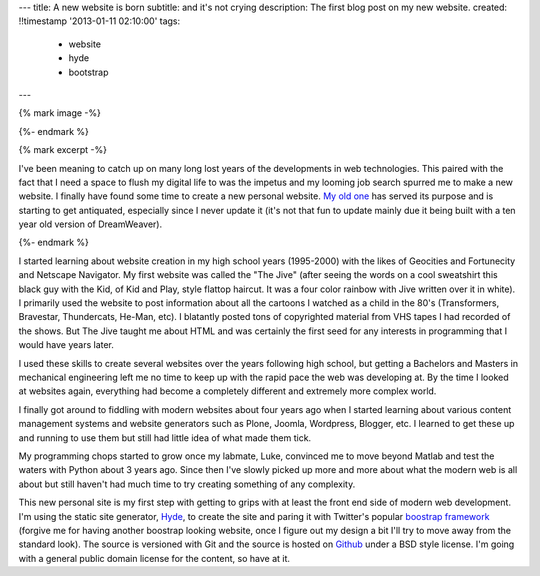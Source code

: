 ---
title: A new website is born
subtitle: and it's not crying
description: The first blog post on my new website.
created: !!timestamp '2013-01-11 02:10:00'
tags:
    - website
    - hyde
    - bootstrap
---

{% mark image -%}

{%- endmark %}

{% mark excerpt -%}

I've been meaning to catch up on many long lost years of the developments in
web technologies. This paired with the fact that I need a space to flush my
digital life to was the impetus and my looming job search spurred me to make a
new website. I finally have found some time to create a new personal website.
`My old one <http://mae.ucdavis.edu/~biosport/jkm/>`_ has served its purpose
and is starting to get antiquated, especially since I never update it (it's not
that fun to update mainly due it being built with a ten year old version of
DreamWeaver).

{%- endmark %}

I started learning about website creation in my high school years (1995-2000)
with the likes of Geocities and Fortunecity and Netscape Navigator. My first
website was called the "The Jive" (after seeing the words on a cool sweatshirt
this black guy with the Kid, of Kid and Play, style flattop haircut. It was a
four color rainbow with Jive written over it in white). I primarily used the
website to post information about all the cartoons I watched as a child in the
80's (Transformers, Bravestar, Thundercats, He-Man, etc). I blatantly posted
tons of copyrighted material from VHS tapes I had recorded of the shows. But
The Jive taught me about HTML and was certainly the first seed for any
interests in programming that I would have years later.

I used these skills to create several websites over the years following high
school, but getting a Bachelors and Masters in mechanical engineering left me
no time to keep up with the rapid pace the web was developing at. By the time I
looked at websites again, everything had become a completely different and
extremely more complex world.

I finally got around to fiddling with modern websites about four years ago when
I started learning about various content management systems and website
generators such as Plone, Joomla, Wordpress, Blogger, etc. I learned to get
these up and running to use them but still had little idea of what made them
tick.

My programming chops started to grow once my labmate, Luke, convinced me to
move beyond Matlab and test the waters with Python about 3 years ago. Since
then I've slowly picked up more and more about what the modern web is all about
but still haven't had much time to try creating something of any complexity.

This new personal site is my first step with getting to grips with at least the
front end side of modern web development. I'm using the static site generator,
`Hyde <https://github.com/hyde/hyde>`_, to create the site and paring it with
Twitter's popular `boostrap framework <https://github.com/twitter/bootstrap>`_
(forgive me for having another boostrap looking website, once I figure out my
design a bit I'll try to move away from the standard look). The source is
versioned with Git and the source is hosted on `Github
<https://github.com/moorepants/moorepants.info>`_ under a BSD style license.
I'm going with a general public domain license for the content, so have at it.
